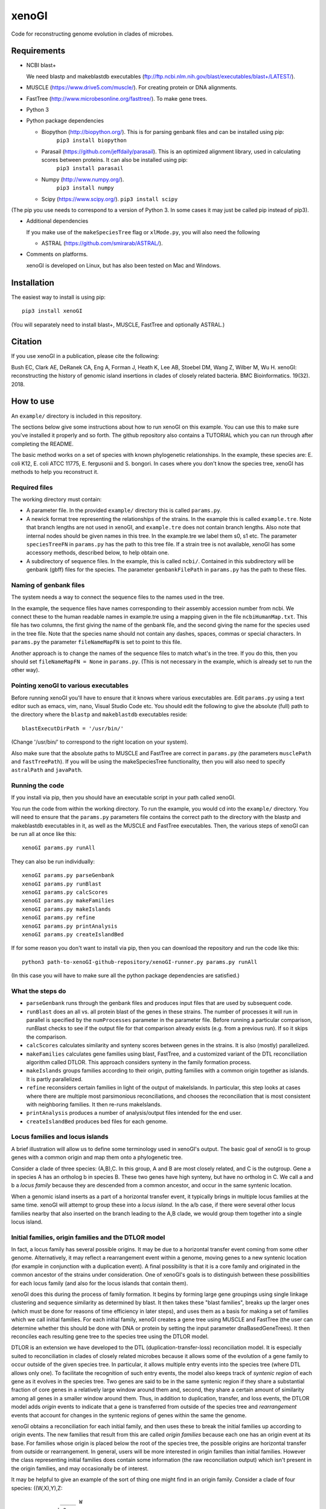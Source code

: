 ======
xenoGI
======

Code for reconstructing genome evolution in clades of microbes.

Requirements
------------

* NCBI blast+

  We need blastp and makeblastdb executables (ftp://ftp.ncbi.nlm.nih.gov/blast/executables/blast+/LATEST/).

* MUSCLE (https://www.drive5.com/muscle/). For creating protein or DNA alignments.

* FastTree (http://www.microbesonline.org/fasttree/). To make gene trees.

* Python 3

* Python package dependencies

  - Biopython (http://biopython.org/). This is for parsing genbank files and can be installed using pip:
      ``pip3 install biopython``

  - Parasail (https://github.com/jeffdaily/parasail). This is an optimized alignment library, used in calculating scores between proteins. It can also be installed using pip:
      ``pip3 install parasail``

  - Numpy (http://www.numpy.org/).
      ``pip3 install numpy``
    
  - Scipy (https://www.scipy.org/).
    ``pip3 install scipy``

(The pip you use needs to correspond to a version of Python 3. In some cases it may just be called pip instead of pip3).

* Additional dependencies

  If you make use of the ``makeSpeciesTree`` flag or ``xlMode.py``, you will also need the following

  - ASTRAL (https://github.com/smirarab/ASTRAL/).

* Comments on platforms.

  xenoGI is developed on Linux, but has also been tested on Mac and Windows.

Installation
------------

The easiest way to install is using pip::

  pip3 install xenoGI

(You will separately need to install blast+, MUSCLE, FastTree and optionally ASTRAL.)
  
Citation
--------

If you use xenoGI in a publication, please cite the following:

Bush EC, Clark AE, DeRanek CA, Eng A, Forman J, Heath K, Lee AB, Stoebel DM, Wang Z, Wilber M, Wu H. xenoGI: reconstructing the history of genomic island insertions in clades of closely related bacteria. BMC Bioinformatics. 19(32). 2018.

How to use
----------

An ``example/`` directory is included in this repository.

The sections below give some instructions about how to run xenoGI on this example. You can use this to make sure you've installed it properly and so forth. The github repository also contains a TUTORIAL which you can run through after completing the README.

The basic method works on a set of species with known phylogenetic relationships. In the example, these species are: E. coli K12, E. coli ATCC 11775, E. fergusonii and S. bongori. In cases where you don't know the species tree, xenoGI has methods to help you reconstruct it.

Required files
~~~~~~~~~~~~~~

The working directory must contain:

* A parameter file. In the provided ``example/`` directory this is called ``params.py``.

* A newick format tree representing the relationships of the strains. In the example this is called ``example.tre``. Note that branch lengths are not used in xenoGI, and ``example.tre`` does not contain branch lengths. Also note that internal nodes should be given names in this tree. In the example.tre we label them s0, s1 etc. The parameter ``speciesTreeFN`` in ``params.py`` has the path to this tree file. If a strain tree is not available, xenoGI has some accessory methods, described below, to help obtain one.

* A subdirectory of sequence files. In the example, this is called ``ncbi/``. Contained in this subdirectory will be genbank (gbff) files for the species. The parameter ``genbankFilePath`` in ``params.py`` has the path to these files.

Naming of genbank files
~~~~~~~~~~~~~~~~~~~~~~~

The system needs a way to connect the sequence files to the names used in the tree.

In the example, the sequence files have names corresponding to their assembly accession number from ncbi. We connect these to the human readable names in example.tre using a mapping given in the file ``ncbiHumanMap.txt``. This file has two columns, the first giving the name of the genbank file, and the second giving the name for the species used in the tree file. Note that the species name should not contain any dashes, spaces, commas or special characters. In ``params.py`` the parameter ``fileNameMapFN`` is set to point to this file.

Another approach is to change the names of the sequence files to match what's in the tree. If you do this, then you should set ``fileNameMapFN = None`` in ``params.py``. (This is not necessary in the example, which is already set to run the other way).

Pointing xenoGI to various executables
~~~~~~~~~~~~~~~~~~~~~~~~~~~~~~~~~~~~~~

Before running xenoGI you'll have to ensure that it knows where various executables are. Edit ``params.py`` using a text editor such as emacs, vim, nano, Visual Studio Code etc. You should edit the following to give the absolute (full) path to the directory where the ``blastp`` and ``makeblastdb`` executables reside::

  blastExecutDirPath = '/usr/bin/'

(Change '/usr/bin/' to correspond to the right location on your system).

Also make sure that the absolute paths to MUSCLE and FastTree are correct in ``params.py`` (the parameters ``musclePath`` and ``fastTreePath``). If you will be using the makeSpeciesTree functionality, then you will also need to specify ``astralPath`` and ``javaPath``.

Running the code
~~~~~~~~~~~~~~~~

If you install via pip, then you should have an executable script in your path called xenoGI.

You run the code from within the working directory. To run the example, you would cd into the ``example/`` directory. You will need to ensure that the ``params.py`` parameters file contains the correct path to the directory with the blastp and makeblastdb executables in it, as well as the MUSCLE and FastTree executables. Then, the various steps of xenoGI can be run all at once like this::

  xenoGI params.py runAll

They can also be run individually::

  xenoGI params.py parseGenbank
  xenoGI params.py runBlast
  xenoGI params.py calcScores
  xenoGI params.py makeFamilies
  xenoGI params.py makeIslands
  xenoGI params.py refine
  xenoGI params.py printAnalysis
  xenoGI params.py createIslandBed

If for some reason you don't want to install via pip, then you can download the repository and run the code like this::

  python3 path-to-xenoGI-github-repository/xenoGI-runner.py params.py runAll

(In this case you will have to make sure all the python package dependencies are satisfied.)

What the steps do
~~~~~~~~~~~~~~~~~

* ``parseGenbank`` runs through the genbank files and produces input files that are used by subsequent code.
  
* ``runBlast`` does an all vs. all protein blast of the genes in these strains. The number of processes it will run in parallel is specified by the ``numProcesses`` parameter in the parameter file. Before running a particular comparison, runBlast checks to see if the output file for that comparison already exists (e.g. from a previous run). If so it skips the comparison.
  
* ``calcScores`` calculates similarity and synteny scores between genes in the strains. It is also (mostly) parallelized.
  
* ``makeFamilies`` calculates gene families using blast, FastTree, and a customized variant of the DTL reconciliation algorithm called DTLOR. This approach considers synteny in the family formation process.

* ``makeIslands`` groups families according to their origin, putting families with a common origin together as islands. It is partly parallelized.

* ``refine`` reconsiders certain families in light of the output of makeIslands. In particular, this step looks at cases where there are multiple most parsimonious reconciliations, and chooses the reconciliation that is most consistent with neighboring families. It then re-runs makeIslands.
  
* ``printAnalysis`` produces a number of analysis/output files intended for the end user.

* ``createIslandBed`` produces bed files for each genome.

Locus families and locus islands
~~~~~~~~~~~~~~~~~~~~~~~~~~~~~~~~

A brief illustration will allow us to define some terminology used in xenoGI's output. The basic goal of xenoGI is to group genes with a common origin and map them onto a phylogenetic tree.

Consider a clade of three species: (A,B),C. In this group, A and B are most closely related, and C is the outgroup. Gene a in species A has an ortholog b in species B. These two genes have high synteny, but have no ortholog in C. We call a and b a *locus family* because they are descended from a common ancestor, and occur in the same syntenic location.

When a genomic island inserts as a part of a horizontal transfer event, it typically brings in multiple locus families at the same time. xenoGI will attempt to group these into a *locus island*. In the a/b case, if there were several other locus families nearby that also inserted on the branch leading to the A,B clade, we would group them together into a single locus island.

Initial families, origin families and the DTLOR model
~~~~~~~~~~~~~~~~~~~~~~~~~~~~~~~~~~~~~~~~~~~~~~~~~~~~~

In fact, a locus family has several possible origins. It may be due to a horizontal transfer event coming from some other genome. Alternatively, it may reflect a rearrangement event within a genome, moving genes to a new syntenic location (for example in conjunction with a duplication event). A final possibility is that it is a core family and originated in the common ancestor of the strains under consideration. One of xenoGI's goals is to distinguish between these possibilities for each locus family (and also for the locus islands that contain them).

xenoGI does this during the process of family formation. It begins by forming large gene groupings using single linkage clustering and sequence similarity as determined by blast. It then takes these "blast families", breaks up the larger ones (which must be done for reasons of time efficiency in later steps), and uses them as a basis for making a set of families which we call initial families. For each initial family, xenoGI creates a gene tree using MUSCLE and FastTree (the user can determine whether this should be done with DNA or protein by setting the input parameter dnaBasedGeneTrees). It then reconciles each resulting gene tree to the species tree using the DTLOR model.

DTLOR is an extension we have developed to the DTL (duplication-transfer-loss) reconciliation model. It is especially suited to reconciliation in clades of closely related microbes because it allows some of the evolution of a gene family to occur outside of the given species tree. In particular, it allows multiple entry events into the species tree (where DTL allows only one). To facilitate the recognition of such entry events, the model also keeps track of *syntenic region* of each gene as it evolves in the species tree. Two genes are said to be in the same syntenic region if they share a substantial fraction of core genes in a relatively large window around them and, second, they share a certain amount of similarity among all genes in a smaller window around them. Thus, in addition to duplication, transfer, and loss events, the DTLOR model adds *origin* events to indicate that a gene is transferred from outside of the species tree and *rearrangement* events that account for changes in the syntenic regions of genes within the same the genome.

xenoGI obtains a reconciliation for each initial family, and then uses these to break the initial families up according to origin events. The new families that result from this are called *origin families* because each one has an origin event at its base. For families whose origin is placed below the root of the species tree, the possible origins are horizontal transfer from outside or rearrangement. In general, users will be more interested in origin families than initial families. However the class representing initial families does contain some information (the raw reconciliation output) which isn't present in the origin families, and may occasionally be of interest.

It may be helpful to give an example of the sort of thing one might find in an origin family. Consider a clade of four species: ((W,X),Y),Z::

              _____ W
         ____|s2
    ____|s1  |_____ X
   |    |
  _|s0  |__________ Y
   |
   |_______________ Z

We've labeled the internal nodes on this tree s0,s1, and s2.

Imagine that genes w1 and x1 represent a locus family in the W,X clade. They are orthologs sharing high synteny. (And they have no ortholog in species Y or Z). Imagine that there is also a paralog x2 that occurs in a different syntenic region (and that there is no w2, y2 or z2, ie W, Y and Z have no paralogs in this syntenic region). This situation could arise if there had been a horizontal transfer from outside the clade on the lineage leading to s2, and then a subsequent duplication and rearrangement after s2 on the lineage leading to X. If this were the case, xenoGI would place x1, y1, and x2 into a single origin family. w1 and x1 would be put in one locus family, and x2 in another. (In general, an origin family consists of one or more locus families.)
  
Notes on several input parameters
~~~~~~~~~~~~~~~~~~~~~~~~~~~~~~~~~

* ``rootFocalClade`` defines the focal clade where we will do the reconstruction. It is specified by giving the name of an internal node in the species tree. It should be chosen such that there are one or more outgroups outside the focal clade. These outgroups help us to better recognize core genes given the possibility of deletion in some lineages. 

* ``numProcesses`` determines how many separate processes to run in parts of the code that are parallel. If you have a machine with 32 processors, you would typically set this to 32 or less.

* ``dnaBasedGeneTrees`` specifies what will be used to make gene trees. If this is set to True, the method will use DNA based alignments, otherwise it will use protein alignments.

* The DTLOR cost parameters: ``duplicationCost``, ``transferCost``, ``lossCost``, ``originCost``, ``rearrangeCost``. The parsimony based reconciliation algorithm finds the minimum cost mapping of a gene tree onto the species tree. These parameters specify the costs for each of the DTLOR operations. The params.py file included in the example directory contains a set of costs we have found to work reasonably well, however users may potentially want to adjust these. The same parameters are used for all reconciliations, with one exception (see next bullet).

* ``reconcilePermissiveOriginGeneListPath``. This parameter is commented out by default, and will only be useful in certain situations. There are some genomic islands that insert repeatedly in the same syntenic region. An example is the SCCmec element in *Staphylococcus aureus*. In such cases, it is desirable to do the reconciliation with cost parameters that are permissive to origin events. xenoGI allows users to identify families that should be handled in this way. The first step is to create a file of xenoGI genes belonging to such families (one gene per line). We then set the ``reconcilePermissiveOriginGeneListPath`` to point to this file. The script ``getProteinsWithBlastHitsVsMultifasta.py`` in the misc/ directory may be useful in producing this file. The documentaiton for the misc directory has some further information.

Output files
~~~~~~~~~~~~

The last two steps, printAnalysis and createIslandBed make the output files relevant to the user.

* ``printAnalysis``

  - This script produces a set of species specific genome files. These files all have the name ``genes`` in their stem, followed by the strain name, and the extension .tsv. In the example/ data set, ``genes-E_coli_K12.tsv`` is one such. These files contain all the genes in a strain laid out in the order they occur on the contigs. Each line corresponds to one gene and contains:
    + gene name
    + origin of the gene, specified by a single character: a C indicating core gene, or an X indicating xeno horizontal transfer. This field is an interpretation of the O event from the DTLOR reconcilation based on its placement in the species tree.
    + gene history, specified by a string. This gives the history of the gene from its origin until the tip of the gene tree, and consists of single letters corresponding to the operations in the reconcilation model. D, duplication; T, transfer (within the species tree); O, origin; R, rearrangement; S, cospeciation.
    + locus island number
    + initial family number
    + origin family number
    + locus family number
    + gene description

  - ``islands.tsv`` tab delimited listing of locus islands. Each line corresponds to one locus island. The first field is the locus island number, the second field is its mrca (most recent common ancestor), and the third is a string giving the origin of each locus family in the locus island (possible values for each locus family are C for core gene, X for xeno HGT, and R for rearrangement). Subsequent fields give the locus families in this locus island. Each locus family is listed with its number, and then the genes it contains, separated by commas.
  
  - ``islandsSummary.txt`` A more human readable summary of locus islands, organized by node. This includes a tabular printout of the island, as well as a listing of each gene and its description if any.

* ``createIslandBed`` creates a subdirectory called bed/ containing bed files for each genome showing the locus islands in different colors. (Color is specified in the RGB field of the bed).

Interactive analysis
~~~~~~~~~~~~~~~~~~~~

After you have done runAll, it is possible to bring up the interpreter for interactive analysis::

  xenoGI params.py interactiveAnalysis
  
From within python, you can then run functions such as

* printLocusIslandsAtNode

  Usage::

    printLocusIslandsAtNode('s2')         # All locus islands at node s2
    printLocusIslandsAtNode('E_coli_K12') # All locus islands on the E. coli K12 branch

* findLocusIsland

  Usage::
  
    findLocusIsland('gadA') # Find a locus island associated with a gene name or description``
    
* printLocusIsland

  Say we've identified locus island 1550 as being of interest. We can print it like this::

    printLocusIsland(1550,10) # First argument is locus island id, second is the number of genes to print to each side
    
  printLocusIsland prints the locus island in each strain where it's present. Its output includes the locus island and family numbers for each gene, the most recent common ancestor (mrca) of the family, and a description of the gene.

* printFam

  Print scores within a particular gene family, and also with similar genes not in the family::
  
    printFam(5426,originFamiliesO)

  This function also prints a summary of the reconciliation between the gene tree for this family and the species tree.
    
  Note that this function takes a family number, not a locus family number.

Obtaining a species tree if you don't already have one
~~~~~~~~~~~~~~~~~~~~~~~~~~~~~~~~~~~~~~~~~~~~~~~~~~~~~~

Having an accurate species tree is a key to the xenoGI method.

The package does include some functions that may be helpful if you don't have a species tree. These use MUSCLE and FastTree to make gene trees, and ASTRAL to consolidate those gene trees into a species tree.

You begin by running the first three steps of xenoGI::

  xenoGI params.py parseGenbank
  xenoGI params.py runBlast
  xenoGI params.py calcScores

You can then run ``makeSpeciesTree``::

  xenoGI params.py makeSpeciesTree

In the ``params.py`` file, the parameter ``dnaBasedGeneTrees`` determines whether DNA or protein are used to make genes trees. (If True, DNA is used).

In order to use ``makeSpeciesTree``, you will also need to add one parameter to ``params.py``. There should be a parameter outGroup which specifies a single outgroup species to be used in rooting the species tree.

Once ``makeSpeciesTree`` has completed, you can proceed with the rest of xenoGI::

  xenoGI params.py makeFamilies
  xenoGI params.py makeIslands
  xenoGI params.py refine
  xenoGI params.py printAnalysis
  xenoGI params.py createIslandBed
  
Additional flags
~~~~~~~~~~~~~~~~

Print the version number::
   
  xenoGI params.py version

Produce a set of pdf files showing histograms of scores between all possible strains::

  xenoGI params.py plotScoreHists
  
    
Additional files
----------------

The github repository also contains an additional directory called misc/. This contains various python scripts that may be of use in conjunction with xenoGI. Installation via pip does not include this, so to use these you need to clone the github repository. There is some brief documentation included in the misc/ directory.
